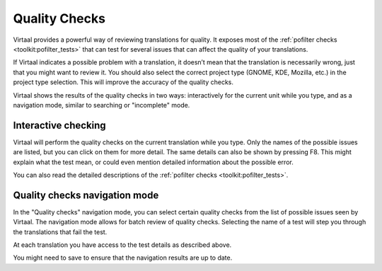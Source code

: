 
.. _checks#quality_checks:

Quality Checks
**************

.. versionadded:: 0.7

Virtaal provides a powerful way of reviewing translations for quality. It
exposes most of the :ref:`pofilter checks <toolkit:pofilter_tests>` that can
test for several issues that can affect the quality of your translations.

If Virtaal indicates a possible problem with a translation, it doesn’t mean
that the translation is necessarily wrong, just that you might want to review
it. You should also select the correct project type (GNOME, KDE, Mozilla, etc.)
in the project type selection. This will improve the accuracy of the quality
checks.

Virtaal shows the results of the quality checks in two ways: interactively for
the current unit while you type, and as a navigation mode, similar to searching
or "incomplete" mode.

.. _checks#interactive_checking:

Interactive checking
====================
Virtaal will perform the quality checks on the current translation while you
type. Only the names of the possible issues are listed, but you can click on
them for more detail. The same details can also be shown by pressing F8. This
might explain what the test mean, or could even mention detailed information
about the possible error.

You can also read the detailed descriptions of the
:ref:`pofilter checks <toolkit:pofilter_tests>`.

.. _checks#quality_checks_navigation_mode:

Quality checks navigation mode
==============================
In the "Quality checks" navigation mode, you can select certain quality checks
from the list of possible issues seen by Virtaal. The navigation mode allows
for batch review of quality checks. Selecting the name of a test will step you
through the translations that fail the test.

At each translation you have access to the test details as described above.

You might need to save to ensure that the navigation results are up to date.
